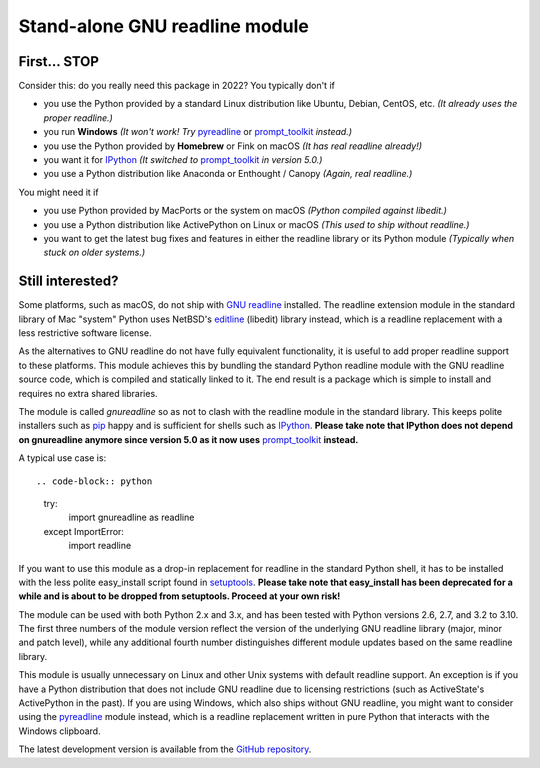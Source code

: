 Stand-alone GNU readline module
===============================

First... STOP
-------------

Consider this: do you really need this package in 2022? You typically don't if

- you use the Python provided by a standard Linux distribution like Ubuntu,
  Debian, CentOS, etc. *(It already uses the proper readline.)*
- you run **Windows**
  *(It won't work! Try* `pyreadline`_ or `prompt_toolkit`_ *instead.)*
- you use the Python provided by **Homebrew** or Fink on macOS
  *(It has real readline already!)*
- you want it for `IPython`_
  *(It switched to* `prompt_toolkit`_ *in version 5.0.)*
- you use a Python distribution like Anaconda or Enthought / Canopy
  *(Again, real readline.)*

You might need it if

- you use Python provided by MacPorts or the system on macOS
  *(Python compiled against libedit.)*
- you use a Python distribution like ActivePython on Linux or macOS
  *(This used to ship without readline.)*
- you want to get the latest bug fixes and features in either the readline
  library or its Python module *(Typically when stuck on older systems.)*

Still interested?
-----------------

Some platforms, such as macOS, do not ship with `GNU readline`_ installed.
The readline extension module in the standard library of Mac "system" Python
uses NetBSD's `editline`_ (libedit) library instead, which is a readline
replacement with a less restrictive software license.

As the alternatives to GNU readline do not have fully equivalent functionality,
it is useful to add proper readline support to these platforms. This module
achieves this by bundling the standard Python readline module with the GNU
readline source code, which is compiled and statically linked to it. The end
result is a package which is simple to install and requires no extra shared
libraries.

The module is called *gnureadline* so as not to clash with the readline module
in the standard library. This keeps polite installers such as `pip`_ happy and
is sufficient for shells such as `IPython`_. **Please take note that IPython
does not depend on gnureadline anymore since version 5.0 as it now uses**
`prompt_toolkit`_ **instead.**

A typical use case is::

.. code-block:: python

   try:
       import gnureadline as readline
   except ImportError:
       import readline

If you want to use this module as a drop-in replacement for readline in the
standard Python shell, it has to be installed with the less polite easy_install
script found in `setuptools`_. **Please take note that easy_install has been
deprecated for a while and is about to be dropped from setuptools. Proceed at
your own risk!**

The module can be used with both Python 2.x and 3.x, and has been tested with
Python versions 2.6, 2.7, and 3.2 to 3.10. The first three numbers of the module
version reflect the version of the underlying GNU readline library (major,
minor and patch level), while any additional fourth number distinguishes
different module updates based on the same readline library.

This module is usually unnecessary on Linux and other Unix systems with default
readline support. An exception is if you have a Python distribution that does
not include GNU readline due to licensing restrictions (such as ActiveState's
ActivePython in the past). If you are using Windows, which also ships without
GNU readline, you might want to consider using the `pyreadline`_ module instead,
which is a readline replacement written in pure Python that interacts with the
Windows clipboard.

The latest development version is available from the `GitHub repository`_.

.. _GNU readline: http://www.gnu.org/software/readline/
.. _editline: http://www.thrysoee.dk/editline/
.. _pip: http://www.pip-installer.org/
.. _IPython: http://ipython.org/
.. _prompt_toolkit: http://python-prompt-toolkit.readthedocs.io/en/stable/
.. _setuptools: https://pypi.python.org/pypi/setuptools
.. _pyreadline: http://pypi.python.org/pypi/pyreadline
.. _GitHub repository: http://github.com/ludwigschwardt/python-gnureadline
